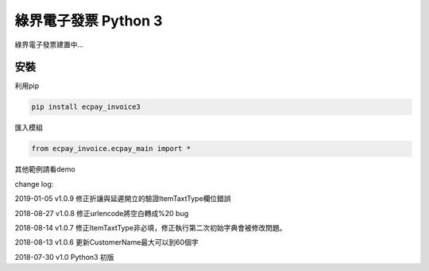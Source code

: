 綠界電子發票 Python 3
=====================


綠界電子發票建置中...

安裝
----

利用pip

.. code-block:: python

    pip install ecpay_invoice3



匯入模組

.. code-block:: python

    from ecpay_invoice.ecpay_main import *



其他範例請看demo

change log:

2019-01-05 v1.0.9 修正折讓與延遲開立的驗證ItemTaxtType欄位錯誤

2018-08-27 v1.0.8 修正urlencode將空白轉成%20 bug

2018-08-14 v1.0.7 修正ItemTaxtType非必填，修正執行第二次初始字典會被修改問題。

2018-08-13 v1.0.6 更新CustomerName最大可以到60個字

2018-07-30 v1.0 Python3 初版



